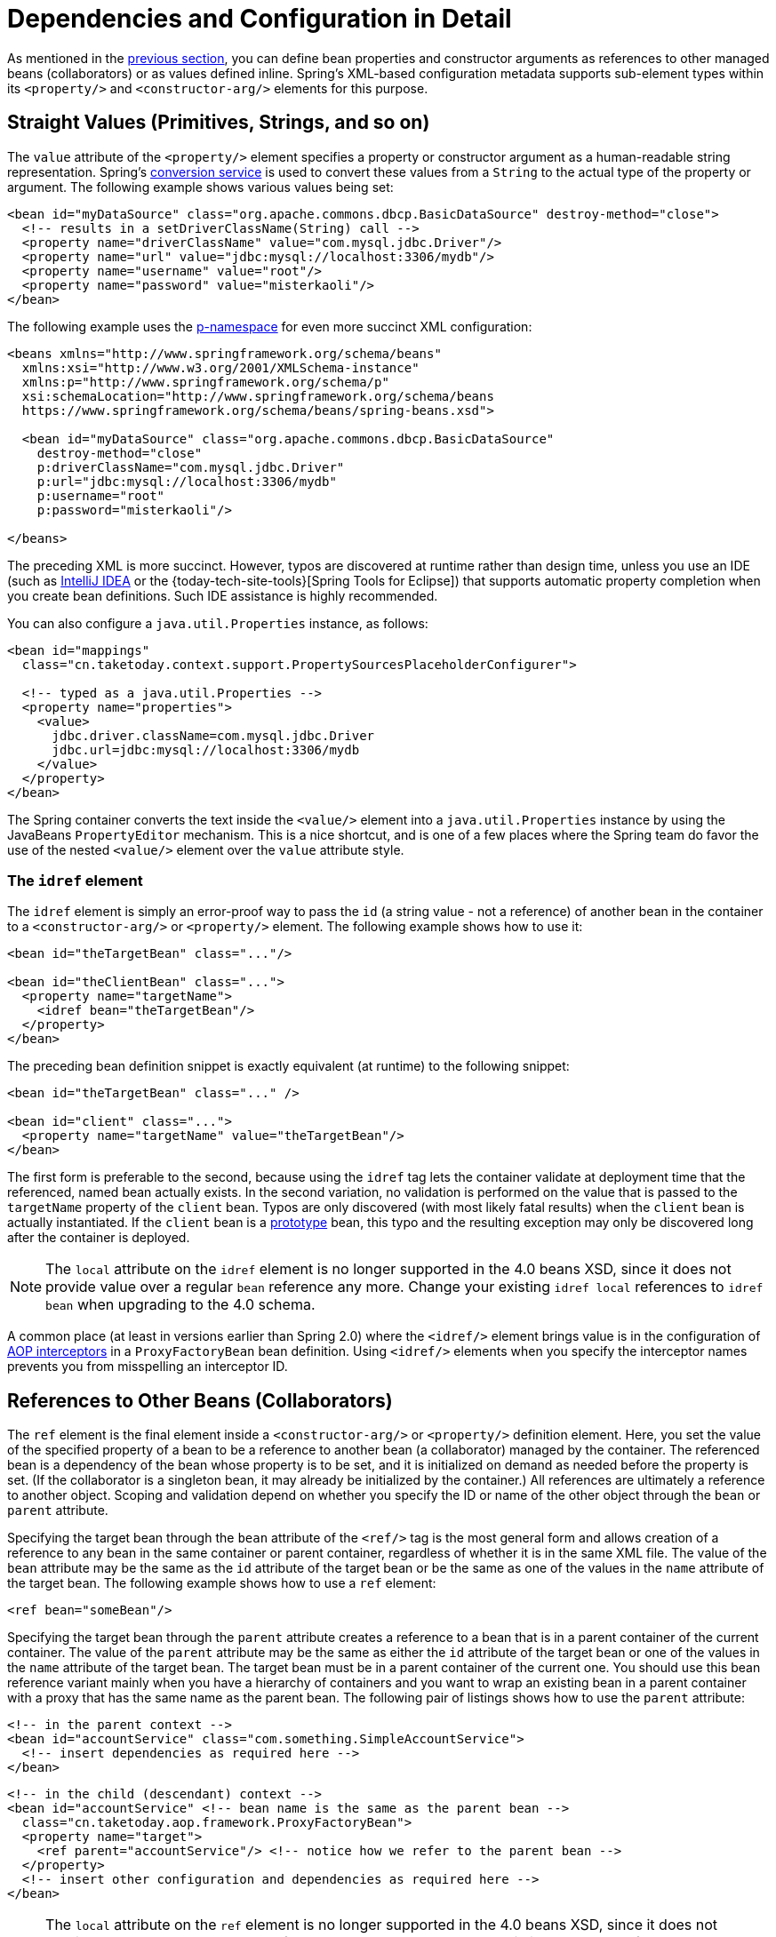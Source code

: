 [[beans-factory-properties-detailed]]
= Dependencies and Configuration in Detail

As mentioned in the xref:core/beans/dependencies/factory-collaborators.adoc[previous section], you can define bean
properties and constructor arguments as references to other managed beans (collaborators)
or as values defined inline. Spring's XML-based configuration metadata supports
sub-element types within its `<property/>` and `<constructor-arg/>` elements for this
purpose.


[[beans-value-element]]
== Straight Values (Primitives, Strings, and so on)

The `value` attribute of the `<property/>` element specifies a property or constructor
argument as a human-readable string representation. Spring's
xref:core/validation/convert.adoc#core-convert-ConversionService-API[conversion service] is used to convert these
values from a `String` to the actual type of the property or argument.
The following example shows various values being set:

[source,xml,indent=0,subs="verbatim,quotes"]
----
<bean id="myDataSource" class="org.apache.commons.dbcp.BasicDataSource" destroy-method="close">
  <!-- results in a setDriverClassName(String) call -->
  <property name="driverClassName" value="com.mysql.jdbc.Driver"/>
  <property name="url" value="jdbc:mysql://localhost:3306/mydb"/>
  <property name="username" value="root"/>
  <property name="password" value="misterkaoli"/>
</bean>
----

The following example uses the xref:core/beans/dependencies/factory-properties-detailed.adoc#beans-p-namespace[p-namespace] for even more succinct
XML configuration:

[source,xml,indent=0,subs="verbatim,quotes"]
----
<beans xmlns="http://www.springframework.org/schema/beans"
  xmlns:xsi="http://www.w3.org/2001/XMLSchema-instance"
  xmlns:p="http://www.springframework.org/schema/p"
  xsi:schemaLocation="http://www.springframework.org/schema/beans
  https://www.springframework.org/schema/beans/spring-beans.xsd">

  <bean id="myDataSource" class="org.apache.commons.dbcp.BasicDataSource"
    destroy-method="close"
    p:driverClassName="com.mysql.jdbc.Driver"
    p:url="jdbc:mysql://localhost:3306/mydb"
    p:username="root"
    p:password="misterkaoli"/>

</beans>
----

The preceding XML is more succinct. However, typos are discovered at runtime rather than
design time, unless you use an IDE (such as https://www.jetbrains.com/idea/[IntelliJ
IDEA] or the {today-tech-site-tools}[Spring Tools for Eclipse])
that supports automatic property completion when you create bean definitions. Such IDE
assistance is highly recommended.

You can also configure a `java.util.Properties` instance, as follows:

[source,xml,indent=0,subs="verbatim,quotes"]
----
<bean id="mappings"
  class="cn.taketoday.context.support.PropertySourcesPlaceholderConfigurer">

  <!-- typed as a java.util.Properties -->
  <property name="properties">
    <value>
      jdbc.driver.className=com.mysql.jdbc.Driver
      jdbc.url=jdbc:mysql://localhost:3306/mydb
    </value>
  </property>
</bean>
----

The Spring container converts the text inside the `<value/>` element into a
`java.util.Properties` instance by using the JavaBeans `PropertyEditor` mechanism. This
is a nice shortcut, and is one of a few places where the Spring team do favor the use of
the nested `<value/>` element over the `value` attribute style.

[[beans-idref-element]]
=== The `idref` element

The `idref` element is simply an error-proof way to pass the `id` (a string value - not
a reference) of another bean in the container to a `<constructor-arg/>` or `<property/>`
element. The following example shows how to use it:

[source,xml,indent=0,subs="verbatim,quotes"]
----
<bean id="theTargetBean" class="..."/>

<bean id="theClientBean" class="...">
  <property name="targetName">
    <idref bean="theTargetBean"/>
  </property>
</bean>
----

The preceding bean definition snippet is exactly equivalent (at runtime) to the
following snippet:

[source,xml,indent=0,subs="verbatim,quotes"]
----
<bean id="theTargetBean" class="..." />

<bean id="client" class="...">
  <property name="targetName" value="theTargetBean"/>
</bean>
----

The first form is preferable to the second, because using the `idref` tag lets the
container validate at deployment time that the referenced, named bean actually
exists. In the second variation, no validation is performed on the value that is passed
to the `targetName` property of the `client` bean. Typos are only discovered (with most
likely fatal results) when the `client` bean is actually instantiated. If the `client`
bean is a xref:core/beans/factory-scopes.adoc[prototype] bean, this typo and the resulting exception
may only be discovered long after the container is deployed.

NOTE: The `local` attribute on the `idref` element is no longer supported in the 4.0 beans
XSD, since it does not provide value over a regular `bean` reference any more. Change
your existing `idref local` references to `idref bean` when upgrading to the 4.0 schema.

A common place (at least in versions earlier than Spring 2.0) where the `<idref/>` element
brings value is in the configuration of xref:core/aop-api/pfb.adoc#aop-pfb-1[AOP interceptors] in a
`ProxyFactoryBean` bean definition. Using `<idref/>` elements when you specify the
interceptor names prevents you from misspelling an interceptor ID.


[[beans-ref-element]]
== References to Other Beans (Collaborators)

The `ref` element is the final element inside a `<constructor-arg/>` or `<property/>`
definition element. Here, you set the value of the specified property of a bean to be a
reference to another bean (a collaborator) managed by the container. The referenced bean
is a dependency of the bean whose property is to be set, and it is initialized on demand
as needed before the property is set. (If the collaborator is a singleton bean, it may
already be initialized by the container.) All references are ultimately a reference to
another object. Scoping and validation depend on whether you specify the ID or name of the
other object through the `bean` or `parent` attribute.

Specifying the target bean through the `bean` attribute of the `<ref/>` tag is the most
general form and allows creation of a reference to any bean in the same container or
parent container, regardless of whether it is in the same XML file. The value of the
`bean` attribute may be the same as the `id` attribute of the target bean or be the same
as one of the values in the `name` attribute of the target bean. The following example
shows how to use a `ref` element:

[source,xml,indent=0,subs="verbatim,quotes"]
----
	<ref bean="someBean"/>
----

Specifying the target bean through the `parent` attribute creates a reference to a bean
that is in a parent container of the current container. The value of the `parent`
attribute may be the same as either the `id` attribute of the target bean or one of the
values in the `name` attribute of the target bean. The target bean must be in a
parent container of the current one. You should use this bean reference variant mainly
when you have a hierarchy of containers and you want to wrap an existing bean in a parent
container with a proxy that has the same name as the parent bean. The following pair of
listings shows how to use the `parent` attribute:

[source,xml,indent=0,subs="verbatim,quotes"]
----
<!-- in the parent context -->
<bean id="accountService" class="com.something.SimpleAccountService">
  <!-- insert dependencies as required here -->
</bean>
----

[source,xml,indent=0,subs="verbatim,quotes"]
----
<!-- in the child (descendant) context -->
<bean id="accountService" <!-- bean name is the same as the parent bean -->
  class="cn.taketoday.aop.framework.ProxyFactoryBean">
  <property name="target">
    <ref parent="accountService"/> <!-- notice how we refer to the parent bean -->
  </property>
  <!-- insert other configuration and dependencies as required here -->
</bean>
----

NOTE: The `local` attribute on the `ref` element is no longer supported in the 4.0 beans
XSD, since it does not provide value over a regular `bean` reference any more. Change
your existing `ref local` references to `ref bean` when upgrading to the 4.0 schema.


[[beans-inner-beans]]
== Inner Beans

A `<bean/>` element inside the `<property/>` or `<constructor-arg/>` elements defines an
inner bean, as the following example shows:

[source,xml,indent=0,subs="verbatim,quotes"]
----
<bean id="outer" class="...">
  <!-- instead of using a reference to a target bean, simply define the target bean inline -->
  <property name="target">
    <bean class="com.example.Person"> <!-- this is the inner bean -->
      <property name="name" value="Fiona Apple"/>
      <property name="age" value="25"/>
    </bean>
  </property>
</bean>
----

An inner bean definition does not require a defined ID or name. If specified, the container
does not use such a value as an identifier. The container also ignores the `scope` flag on
creation, because inner beans are always anonymous and are always created with the outer
bean. It is not possible to access inner beans independently or to inject them into
collaborating beans other than into the enclosing bean.

As a corner case, it is possible to receive destruction callbacks from a custom scope --
for example, for a request-scoped inner bean contained within a singleton bean. The creation
of the inner bean instance is tied to its containing bean, but destruction callbacks let it
participate in the request scope's lifecycle. This is not a common scenario. Inner beans
typically simply share their containing bean's scope.


[[beans-collection-elements]]
== Collections

The `<list/>`, `<set/>`, `<map/>`, and `<props/>` elements set the properties
and arguments of the Java `Collection` types `List`, `Set`, `Map`, and `Properties`,
respectively. The following example shows how to use them:

[source,xml,indent=0,subs="verbatim,quotes"]
----
<bean id="moreComplexObject" class="example.ComplexObject">
  <!-- results in a setAdminEmails(java.util.Properties) call -->
  <property name="adminEmails">
    <props>
      <prop key="administrator">administrator@example.org</prop>
      <prop key="support">support@example.org</prop>
      <prop key="development">development@example.org</prop>
    </props>
  </property>
  <!-- results in a setSomeList(java.util.List) call -->
  <property name="someList">
    <list>
      <value>a list element followed by a reference</value>
      <ref bean="myDataSource" />
    </list>
  </property>
  <!-- results in a setSomeMap(java.util.Map) call -->
  <property name="someMap">
    <map>
      <entry key="an entry" value="just some string"/>
      <entry key="a ref" value-ref="myDataSource"/>
    </map>
  </property>
  <!-- results in a setSomeSet(java.util.Set) call -->
  <property name="someSet">
    <set>
      <value>just some string</value>
      <ref bean="myDataSource" />
    </set>
  </property>
</bean>
----

The value of a map key or value, or a set value, can also be any of the
following elements:

[source,xml,indent=0,subs="verbatim,quotes"]
----
	bean | ref | idref | list | set | map | props | value | null
----

[[beans-collection-elements-merging]]
=== Collection Merging

The Spring container also supports merging collections. An application
developer can define a parent `<list/>`, `<map/>`, `<set/>` or `<props/>` element
and have child `<list/>`, `<map/>`, `<set/>` or `<props/>` elements inherit and
override values from the parent collection. That is, the child collection's values are
the result of merging the elements of the parent and child collections, with the child's
collection elements overriding values specified in the parent collection.

This section on merging discusses the parent-child bean mechanism. Readers unfamiliar
with parent and child bean definitions may wish to read the
xref:core/beans/child-bean-definitions.adoc[relevant section] before continuing.

The following example demonstrates collection merging:

[source,xml,indent=0,subs="verbatim,quotes"]
----
<beans>
  <bean id="parent" abstract="true" class="example.ComplexObject">
    <property name="adminEmails">
      <props>
        <prop key="administrator">administrator@example.com</prop>
        <prop key="support">support@example.com</prop>
      </props>
    </property>
  </bean>
  <bean id="child" parent="parent">
    <property name="adminEmails">
      <!-- the merge is specified on the child collection definition -->
      <props merge="true">
        <prop key="sales">sales@example.com</prop>
        <prop key="support">support@example.co.uk</prop>
      </props>
    </property>
  </bean>
<beans>
----

Notice the use of the `merge=true` attribute on the `<props/>` element of the
`adminEmails` property of the `child` bean definition. When the `child` bean is resolved
and instantiated by the container, the resulting instance has an `adminEmails`
`Properties` collection that contains the result of merging the child's
`adminEmails` collection with the parent's `adminEmails` collection. The following listing
shows the result:

[literal,subs="verbatim,quotes"]
----
administrator=administrator@example.com
sales=sales@example.com
support=support@example.co.uk
----

The child `Properties` collection's value set inherits all property elements from the
parent `<props/>`, and the child's value for the `support` value overrides the value in
the parent collection.

This merging behavior applies similarly to the `<list/>`, `<map/>`, and `<set/>`
collection types. In the specific case of the `<list/>` element, the semantics
associated with the `List` collection type (that is, the notion of an `ordered`
collection of values) is maintained. The parent's values precede all of the child list's
values. In the case of the `Map`, `Set`, and `Properties` collection types, no ordering
exists. Hence, no ordering semantics are in effect for the collection types that underlie
the associated `Map`, `Set`, and `Properties` implementation types that the container
uses internally.

[[beans-collection-merge-limitations]]
=== Limitations of Collection Merging

You cannot merge different collection types (such as a `Map` and a `List`). If you
do attempt to do so, an appropriate `Exception` is thrown. The `merge` attribute must be
specified on the lower, inherited, child definition. Specifying the `merge` attribute on
a parent collection definition is redundant and does not result in the desired merging.

[[beans-collection-elements-strongly-typed]]
=== Strongly-typed collection

Thanks to Java's support for generic types, you can use strongly typed collections.
That is, it is possible to declare a `Collection` type such that it can only contain
(for example) `String` elements. If you use Spring to dependency-inject a
strongly-typed `Collection` into a bean, you can take advantage of Spring's
type-conversion support such that the elements of your strongly-typed `Collection`
instances are converted to the appropriate type prior to being added to the `Collection`.
The following Java class and bean definition show how to do so:

[tabs]
======
Java::
+
[source,java,indent=0,subs="verbatim,quotes",role="primary"]
----
public class SomeClass {

  private Map<String, Float> accounts;

  public void setAccounts(Map<String, Float> accounts) {
    this.accounts = accounts;
  }
}
----

======

[source,xml,indent=0,subs="verbatim,quotes"]
----
<beans>
  <bean id="something" class="x.y.SomeClass">
    <property name="accounts">
      <map>
        <entry key="one" value="9.99"/>
        <entry key="two" value="2.75"/>
        <entry key="six" value="3.99"/>
      </map>
    </property>
  </bean>
</beans>
----

When the `accounts` property of the `something` bean is prepared for injection, the generics
information about the element type of the strongly-typed `Map<String, Float>` is
available by reflection. Thus, Spring's type conversion infrastructure recognizes the
various value elements as being of type `Float`, and the string values (`9.99`, `2.75`, and
`3.99`) are converted into an actual `Float` type.


[[beans-null-element]]
== Null and Empty String Values

Spring treats empty arguments for properties and the like as empty `Strings`. The
following XML-based configuration metadata snippet sets the `email` property to the empty
`String` value ("").

[source,xml,indent=0,subs="verbatim,quotes"]
----
<bean class="ExampleBean">
  <property name="email" value=""/>
</bean>
----

The preceding example is equivalent to the following Java code:

[tabs]
======
Java::
+
[source,java,indent=0,subs="verbatim,quotes",role="primary"]
----
	exampleBean.setEmail("");
----

======


The `<null/>` element handles `null` values. The following listing shows an example:

[source,xml,indent=0,subs="verbatim,quotes"]
----
<bean class="ExampleBean">
  <property name="email">
    <null/>
  </property>
</bean>
----

The preceding configuration is equivalent to the following Java code:

[tabs]
======
Java::
+
[source,java,indent=0,subs="verbatim,quotes",role="primary"]
----
	exampleBean.setEmail(null);
----

======


[[beans-p-namespace]]
== XML Shortcut with the p-namespace

The p-namespace lets you use the `bean` element's attributes (instead of nested
`<property/>` elements) to describe your property values collaborating beans, or both.

Spring supports extensible configuration formats xref:core/appendix/xsd-schemas.adoc[with namespaces],
which are based on an XML Schema definition. The `beans` configuration format discussed in
this chapter is defined in an XML Schema document. However, the p-namespace is not defined
in an XSD file and exists only in the core of Spring.

The following example shows two XML snippets (the first uses
standard XML format and the second uses the p-namespace) that resolve to the same result:

[source,xml,indent=0,subs="verbatim,quotes"]
----
<beans xmlns="http://www.springframework.org/schema/beans"
  xmlns:xsi="http://www.w3.org/2001/XMLSchema-instance"
  xmlns:p="http://www.springframework.org/schema/p"
  xsi:schemaLocation="http://www.springframework.org/schema/beans
    https://www.springframework.org/schema/beans/spring-beans.xsd">

  <bean name="classic" class="com.example.ExampleBean">
    <property name="email" value="someone@somewhere.com"/>
  </bean>

  <bean name="p-namespace" class="com.example.ExampleBean"
    p:email="someone@somewhere.com"/>
</beans>
----

The example shows an attribute in the p-namespace called `email` in the bean definition.
This tells Spring to include a property declaration. As previously mentioned, the
p-namespace does not have a schema definition, so you can set the name of the attribute
to the property name.

This next example includes two more bean definitions that both have a reference to
another bean:

[source,xml,indent=0,subs="verbatim,quotes"]
----
<beans xmlns="http://www.springframework.org/schema/beans"
  xmlns:xsi="http://www.w3.org/2001/XMLSchema-instance"
  xmlns:p="http://www.springframework.org/schema/p"
  xsi:schemaLocation="http://www.springframework.org/schema/beans
    https://www.springframework.org/schema/beans/spring-beans.xsd">

  <bean name="john-classic" class="com.example.Person">
    <property name="name" value="John Doe"/>
    <property name="spouse" ref="jane"/>
  </bean>

  <bean name="john-modern"
    class="com.example.Person"
    p:name="John Doe"
    p:spouse-ref="jane"/>

  <bean name="jane" class="com.example.Person">
    <property name="name" value="Jane Doe"/>
  </bean>
</beans>
----

This example includes not only a property value using the p-namespace
but also uses a special format to declare property references. Whereas the first bean
definition uses `<property name="spouse" ref="jane"/>` to create a reference from bean
`john` to bean `jane`, the second bean definition uses `p:spouse-ref="jane"` as an
attribute to do the exact same thing. In this case, `spouse` is the property name,
whereas the `-ref` part indicates that this is not a straight value but rather a
reference to another bean.

NOTE: The p-namespace is not as flexible as the standard XML format. For example, the format
for declaring property references clashes with properties that end in `Ref`, whereas the
standard XML format does not. We recommend that you choose your approach carefully and
communicate this to your team members to avoid producing XML documents that use all
three approaches at the same time.


[[beans-c-namespace]]
== XML Shortcut with the c-namespace

Similar to the xref:core/beans/dependencies/factory-properties-detailed.adoc#beans-p-namespace[XML Shortcut with the p-namespace], the c-namespace, introduced in Spring
3.1, allows inlined attributes for configuring the constructor arguments rather
then nested `constructor-arg` elements.

The following example uses the `c:` namespace to do the same thing as the from
xref:core/beans/dependencies/factory-collaborators.adoc#beans-constructor-injection[Constructor-based Dependency Injection]:

[source,xml,indent=0,subs="verbatim,quotes"]
----
<beans xmlns="http://www.springframework.org/schema/beans"
  xmlns:xsi="http://www.w3.org/2001/XMLSchema-instance"
  xmlns:c="http://www.springframework.org/schema/c"
  xsi:schemaLocation="http://www.springframework.org/schema/beans
    https://www.springframework.org/schema/beans/spring-beans.xsd">

  <bean id="beanTwo" class="x.y.ThingTwo"/>
  <bean id="beanThree" class="x.y.ThingThree"/>

  <!-- traditional declaration with optional argument names -->
  <bean id="beanOne" class="x.y.ThingOne">
    <constructor-arg name="thingTwo" ref="beanTwo"/>
    <constructor-arg name="thingThree" ref="beanThree"/>
    <constructor-arg name="email" value="something@somewhere.com"/>
  </bean>

  <!-- c-namespace declaration with argument names -->
  <bean id="beanOne" class="x.y.ThingOne" c:thingTwo-ref="beanTwo"
    c:thingThree-ref="beanThree" c:email="something@somewhere.com"/>

</beans>
----

The `c:` namespace uses the same conventions as the `p:` one (a trailing `-ref` for
bean references) for setting the constructor arguments by their names. Similarly,
it needs to be declared in the XML file even though it is not defined in an XSD schema
(it exists inside the Spring core).

For the rare cases where the constructor argument names are not available (usually if
the bytecode was compiled without debugging information), you can use fallback to the
argument indexes, as follows:

[source,xml,indent=0,subs="verbatim,quotes"]
----
<!-- c-namespace index declaration -->
<bean id="beanOne" class="x.y.ThingOne" c:_0-ref="beanTwo" c:_1-ref="beanThree"
  c:_2="something@somewhere.com"/>
----

NOTE: Due to the XML grammar, the index notation requires the presence of the leading `_`,
as XML attribute names cannot start with a number (even though some IDEs allow it).
A corresponding index notation is also available for `<constructor-arg>` elements but
not commonly used since the plain order of declaration is usually sufficient there.

In practice, the constructor resolution
xref:core/beans/dependencies/factory-collaborators.adoc#beans-factory-ctor-arguments-resolution[mechanism] is quite efficient in matching
arguments, so unless you really need to, we recommend using the name notation
throughout your configuration.


[[beans-compound-property-names]]
== Compound Property Names

You can use compound or nested property names when you set bean properties, as long as
all components of the path except the final property name are not `null`. Consider the
following bean definition:

[source,xml,indent=0,subs="verbatim,quotes"]
----
<bean id="something" class="things.ThingOne">
  <property name="fred.bob.sammy" value="123" />
</bean>
----

The `something` bean has a `fred` property, which has a `bob` property, which has a `sammy`
property, and that final `sammy` property is being set to a value of `123`. In order for
this to work, the `fred` property of `something` and the `bob` property of `fred` must not
be `null` after the bean is constructed. Otherwise, a `NullPointerException` is thrown.



